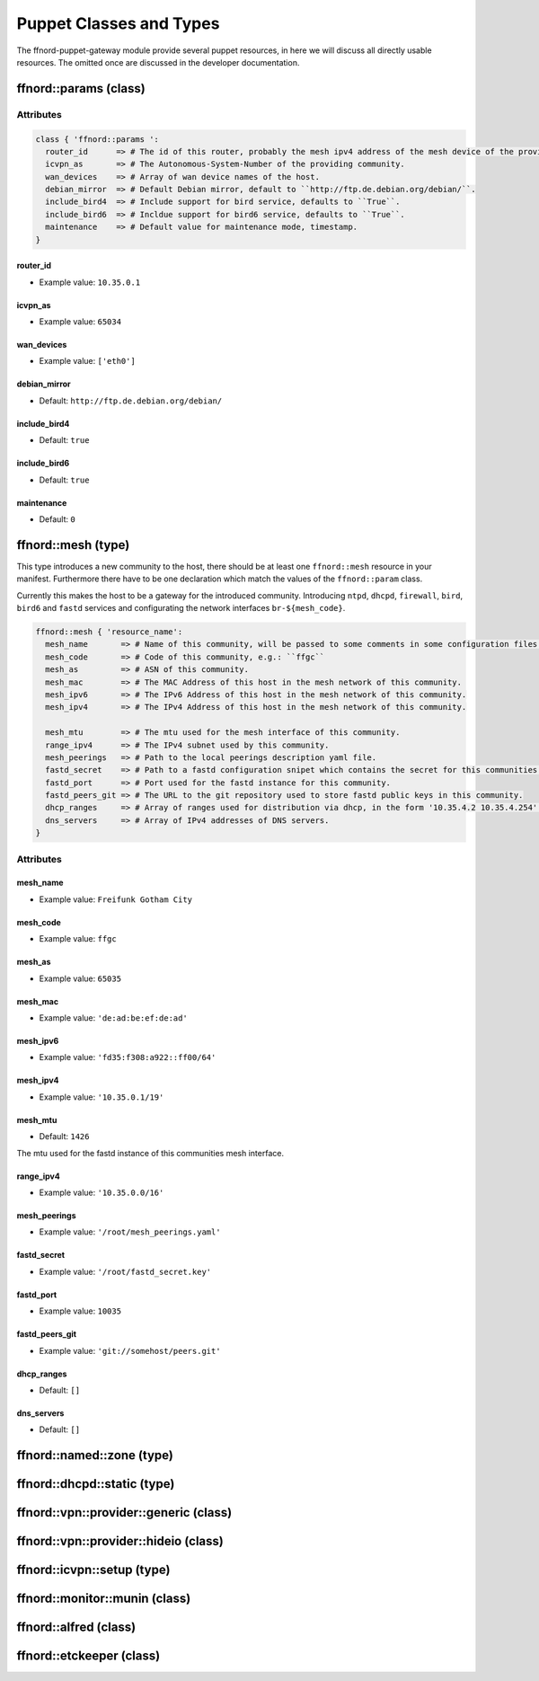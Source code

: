 Puppet Classes and Types
========================

The ffnord-puppet-gateway module provide several puppet resources, in here
we will discuss all directly usable resources. The omitted once are discussed
in the developer documentation.

ffnord::params (class)
----------------------


Attributes
``````````
.. code-block:: ruby

  class { 'ffnord::params ':
    router_id      => # The id of this router, probably the mesh ipv4 address of the mesh device of the providing community.
    icvpn_as       => # The Autonomous-System-Number of the providing community.
    wan_devices    => # Array of wan device names of the host.
    debian_mirror  => # Default Debian mirror, default to ``http://ftp.de.debian.org/debian/``.
    include_bird4  => # Include support for bird service, defaults to ``True``.
    include_bird6  => # Incldue support for bird6 service, defaults to ``True``.
    maintenance    => # Default value for maintenance mode, timestamp.
  }

router_id
.........
* Example value: ``10.35.0.1``

icvpn_as
........
* Example value: ``65034``

wan_devices
...........
* Example value: ``['eth0']``

debian_mirror
.............
* Default: ``http://ftp.de.debian.org/debian/``

include_bird4
.............
* Default: ``true``

include_bird6
.............
* Default: ``true``

maintenance
...........
* Default: ``0``


ffnord::mesh (type)
-------------------

This type introduces a new community to the host, there should be at least one ``ffnord::mesh`` resource in your manifest. Furthermore there have to be one declaration which match the values of the ``ffnord::param`` class.

Currently this makes the host to be a gateway for the introduced community.
Introducing ``ntpd``, ``dhcpd``, ``firewall``, ``bird``, ``bird6`` and ``fastd`` services
and configurating the network interfaces ``br-${mesh_code}``.

.. code-block:: ruby

  ffnord::mesh { 'resource_name':
    mesh_name       => # Name of this community, will be passed to some comments in some configuration files.
    mesh_code       => # Code of this community, e.g.: ``ffgc``
    mesh_as         => # ASN of this community.
    mesh_mac        => # The MAC Address of this host in the mesh network of this community.
    mesh_ipv6       => # The IPv6 Address of this host in the mesh network of this community.
    mesh_ipv4       => # The IPv4 Address of this host in the mesh network of this community.

    mesh_mtu        => # The mtu used for the mesh interface of this community.
    range_ipv4      => # The IPv4 subnet used by this community.
    mesh_peerings   => # Path to the local peerings description yaml file.
    fastd_secret    => # Path to a fastd configuration snipet which contains the secret for this communities host.
    fastd_port      => # Port used for the fastd instance for this community.
    fastd_peers_git => # The URL to the git repository used to store fastd public keys in this community.
    dhcp_ranges     => # Array of ranges used for distribution via dhcp, in the form '10.35.4.2 10.35.4.254'.
    dns_servers     => # Array of IPv4 addresses of DNS servers.
  }

Attributes
``````````

mesh_name
.........
* Example value: ``Freifunk Gotham City``

mesh_code
.........
* Example value: ``ffgc``

mesh_as
.......
* Example value: ``65035``

mesh_mac
........
* Example value: ``'de:ad:be:ef:de:ad'``

mesh_ipv6
.........
* Example value: ``'fd35:f308:a922::ff00/64'``

mesh_ipv4
.........
* Example value: ``'10.35.0.1/19'``

mesh_mtu
........
* Default: ``1426``

The mtu used for the fastd instance of this communities mesh interface.

range_ipv4
..........
* Example value: ``'10.35.0.0/16'``

mesh_peerings
.............
* Example value: ``'/root/mesh_peerings.yaml'``

fastd_secret
............
* Example value: ``'/root/fastd_secret.key'``

fastd_port
..........
* Example value: ``10035``

fastd_peers_git
...........
* Example value: ``'git://somehost/peers.git'``

dhcp_ranges
...........
* Default: ``[]``

dns_servers
...........
* Default: ``[]``

ffnord::named::zone (type)
--------------------------

ffnord::dhcpd::static (type)
----------------------------

ffnord::vpn::provider::generic (class)
--------------------------------------

ffnord::vpn::provider::hideio (class)
-------------------------------------

ffnord::icvpn::setup (type)
---------------------------

ffnord::monitor::munin (class)
------------------------------

ffnord::alfred (class)
----------------------

ffnord::etckeeper (class)
-------------------------

